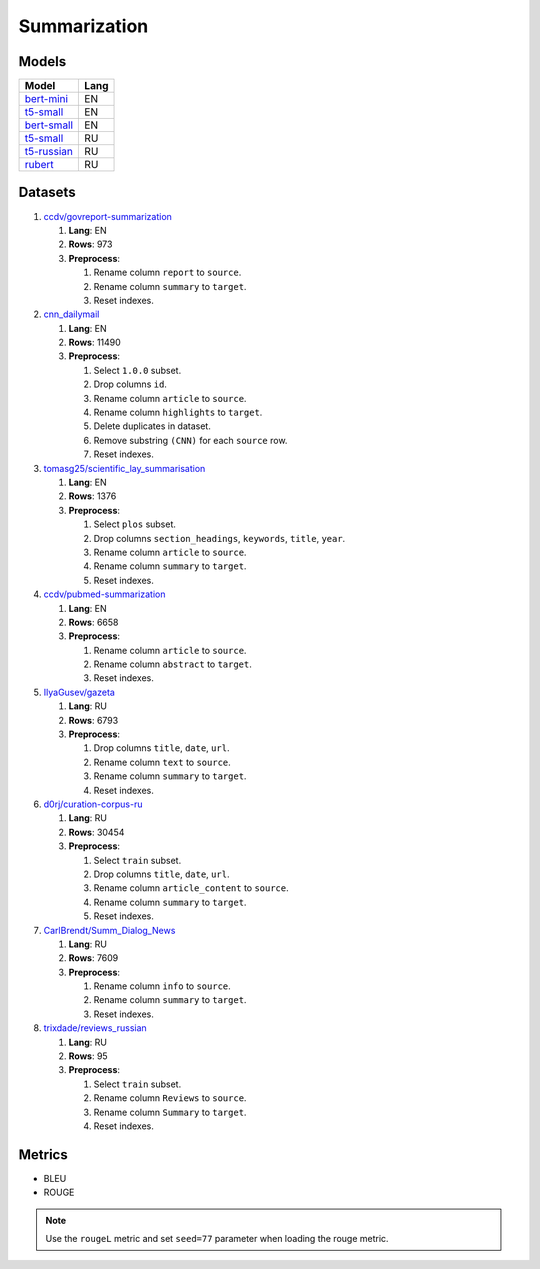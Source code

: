 .. _summarization-label:

Summarization
=============

Models
------

+----------------------------------------------------------------------+-------+
| Model                                                                | Lang  |
+======================================================================+=======+
| `bert-mini                                                           | EN    |
| <https://huggingface.co/mrm8488/bert-mini2bert-mini-                 |       |
| finetuned-cnn_daily_mail-summarization>`__                           |       |
+----------------------------------------------------------------------+-------+
| `t5-small                                                            | EN    |
| <https://huggingface.co/nandakishormpai/t5-small-machine-articles-   |       |
| tag-generation>`__                                                   |       |
+----------------------------------------------------------------------+-------+
| `bert-small                                                          | EN    |
| <https://huggingface.co/mrm8488/bert-small2bert-                     |       |
| small-finetuned-cnn_daily_mail-summarization>`__                     |       |
+----------------------------------------------------------------------+-------+
| `t5-small                                                            | RU    |
| <https://huggingface.co/stevhliu/my_awesome_billsum_model>`__        |       |
+----------------------------------------------------------------------+-------+
| `t5-russian                                                          | RU    |
| <https://huggingface.co/UrukHan/t5-russian-summarization>`__         |       |
+----------------------------------------------------------------------+-------+
| `rubert                                                              | RU    |
| <https://huggingface.co/dmitry-vorobiev/rubert_ria_headlines>`__     |       |
+----------------------------------------------------------------------+-------+


Datasets
--------

1. `ccdv/govreport-summarization <https://huggingface.co/datasets/ccdv/govreport-summarization>`__

   1. **Lang**: EN
   2. **Rows**: 973
   3. **Preprocess**:

      1. Rename column ``report`` to ``source``.
      2. Rename column ``summary`` to ``target``.
      3. Reset indexes.

2. `cnn_dailymail <https://huggingface.co/datasets/cnn_dailymail>`__

   1. **Lang**: EN
   2. **Rows**: 11490
   3. **Preprocess**:

      1. Select ``1.0.0`` subset.
      2. Drop columns ``id``.
      3. Rename column ``article`` to ``source``.
      4. Rename column ``highlights`` to ``target``.
      5. Delete duplicates in dataset.
      6. Remove substring ``(CNN)`` for each ``source`` row.
      7. Reset indexes.

3. `tomasg25/scientific_lay_summarisation <https://huggingface.co/datasets/tomasg25/scientific_lay_summarisation>`__

   1. **Lang**: EN
   2. **Rows**: 1376
   3. **Preprocess**:

      1. Select ``plos`` subset.
      2. Drop columns ``section_headings``, ``keywords``, ``title``, ``year``.
      3. Rename column ``article`` to ``source``.
      4. Rename column ``summary`` to ``target``.
      5. Reset indexes.

4. `ccdv/pubmed-summarization <https://huggingface.co/datasets/ccdv/pubmed-summarization?row=0>`__

   1. **Lang**: EN
   2. **Rows**: 6658
   3. **Preprocess**:

      1. Rename column ``article`` to ``source``.
      2. Rename column ``abstract`` to ``target``.
      3. Reset indexes.

5. `IlyaGusev/gazeta <https://huggingface.co/datasets/IlyaGusev/gazeta>`__

   1. **Lang**: RU
   2. **Rows**: 6793
   3. **Preprocess**:

      1. Drop columns ``title``, ``date``, ``url``.
      2. Rename column ``text`` to ``source``.
      3. Rename column ``summary`` to ``target``.
      4. Reset indexes.

6. `d0rj/curation-corpus-ru <https://huggingface.co/datasets/d0rj/curation-corpus-ru>`__

   1. **Lang**: RU
   2. **Rows**: 30454
   3. **Preprocess**:

      1. Select ``train`` subset.
      2. Drop columns ``title``, ``date``, ``url``.
      3. Rename column ``article_content`` to ``source``.
      4. Rename column ``summary`` to ``target``.
      5. Reset indexes.

7. `CarlBrendt/Summ_Dialog_News <https://huggingface.co/datasets/CarlBrendt/Summ_Dialog_News?row=1>`__

   1. **Lang**: RU
   2. **Rows**: 7609
   3. **Preprocess**:

      1. Rename column ``info`` to ``source``.
      2. Rename column ``summary`` to ``target``.
      3. Reset indexes.

8. `trixdade/reviews_russian <https://huggingface.co/datasets/trixdade/reviews_russian>`__

   1. **Lang**: RU
   2. **Rows**: 95
   3. **Preprocess**:

      1. Select ``train`` subset.
      2. Rename column ``Reviews`` to ``source``.
      3. Rename column ``Summary`` to ``target``.
      4. Reset indexes.


Metrics
-------

-  BLEU
-  ROUGE

.. note:: Use the ``rougeL`` metric and set ``seed=77`` parameter
          when loading the rouge metric.
